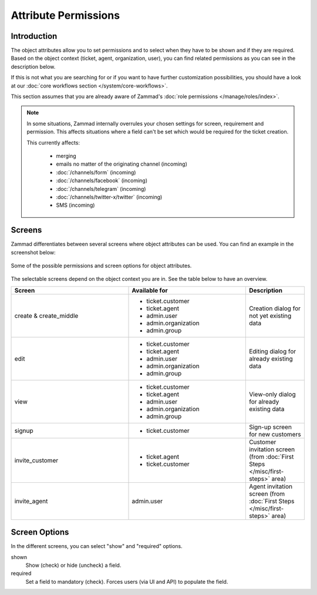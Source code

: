 Attribute Permissions
*********************

Introduction
------------

The object attributes allow you to set permissions and to select when they
have to be shown and if they are required. Based on the object context (ticket,
agent, organization, user), you can find related permissions as you can see
in the description below.

If this is not what you are searching for or if you want to have further
customization possibilities, you should have a look at our
:doc:`core workflows section </system/core-workflows>`.

This section assumes that you are already aware of Zammad's
:doc:`role permissions </manage/roles/index>`.

.. note::

   In some situations, Zammad internally overrules your chosen settings for
   screen, requirement and permission. This affects situations where a field
   can't be set which would be required for the ticket creation.

   This currently affects:

      * merging
      * emails no matter of the originating channel (incoming)
      * :doc:`/channels/form` (incoming)
      * :doc:`/channels/facebook` (incoming)
      * :doc:`/channels/telegram` (incoming)
      * :doc:`/channels/twitter-x/twitter` (incoming)
      * SMS (incoming)

Screens
-------

Zammad differentiates between several screens where object attributes can be
used. You can find an example in the screenshot below:

.. figure:: /images/system/objects/permission-and-screen-overview.png
   :align: center

   Some of the possible permissions and screen options for object attributes.

The selectable screens depend on the object context you are in. See the table
below to have an overview.

.. list-table::
   :header-rows: 1
   :widths: 40, 40, 20

   * - Screen
     - Available for
     - Description
   * - create & create_middle
     - - ticket.customer
       - ticket.agent
       - admin.user
       - admin.organization
       - admin.group
     - Creation dialog for not yet existing data
   * - edit
     - - ticket.customer
       - ticket.agent
       - admin.user
       - admin.organization
       - admin.group
     - Editing dialog for already existing data
   * - view
     - - ticket.customer
       - ticket.agent
       - admin.user
       - admin.organization
       - admin.group
     - View-only dialog for already existing data
   * - signup
     - - ticket.customer
     - Sign-up screen for new customers
   * - invite_customer
     - - ticket.agent
       - ticket.customer
     - Customer invitation screen (from :doc:`First Steps </misc/first-steps>` area)
   * - invite_agent
     - admin.user
     - Agent invitation screen (from :doc:`First Steps </misc/first-steps>` area)


Screen Options
--------------

In the different screens, you can select "show" and "required" options.

shown
   Show (check) or hide (uncheck) a field.

required
   Set a field to mandatory (check). Forces users (via UI and API)
   to populate the field.
